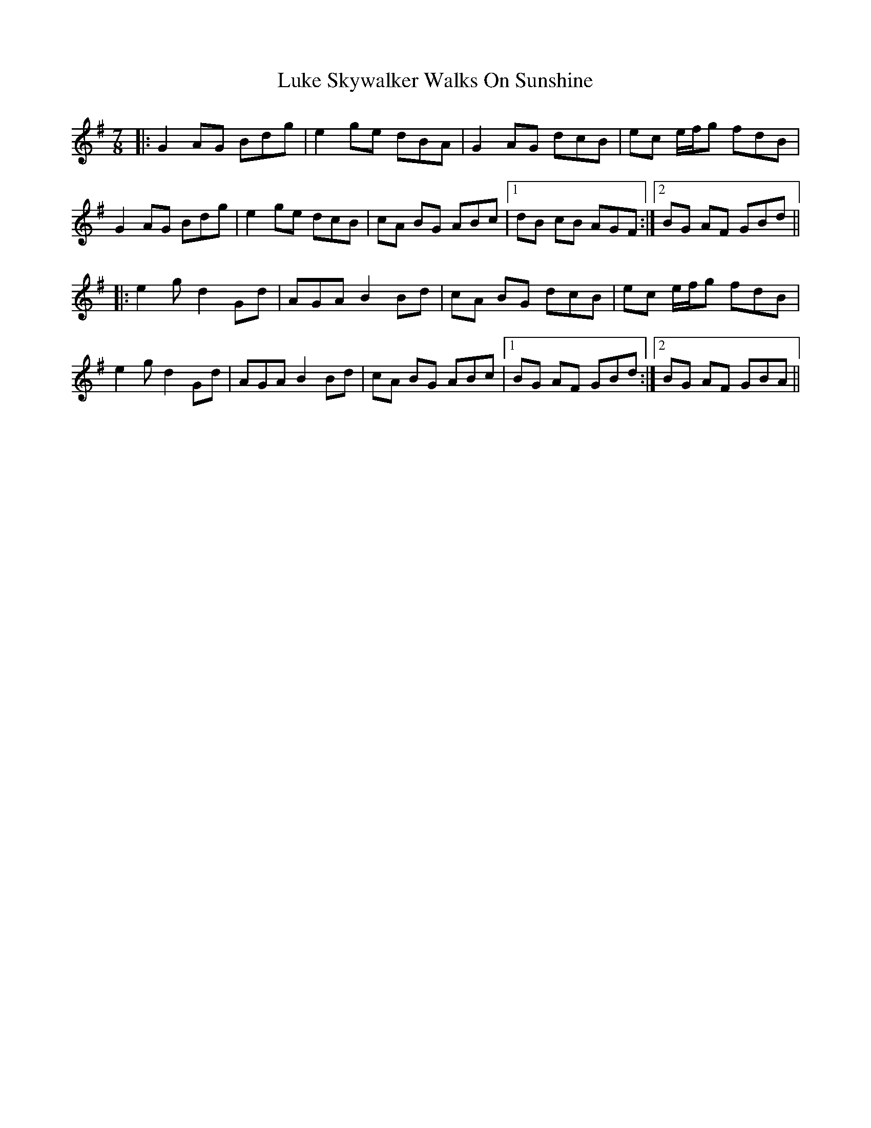X: 24546
T: Luke Skywalker Walks On Sunshine
R: jig
M: 6/8
K: Gmajor
M:7/8
|:G2 AG Bdg|e2 ge dBA|G2 AG dcB|ec e/f/g fdB|
G2 AG Bdg|e2 ge dcB|cA BG ABc|1 dB cB AGF:|2 BG AF GBd||
|:e2g d2 Gd|AGA B2 Bd|cA BG dcB|ec e/f/g fdB|
e2g d2 Gd|AGA B2 Bd|cA BG ABc|1 BG AF GBd:|2 BG AF GBA||

